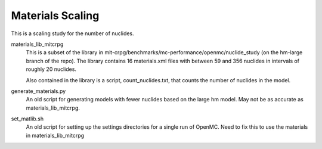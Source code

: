 =================
Materials Scaling
=================

This is a scaling study for the number of nuclides.

materials_lib_mitcrpg
  This is a subset of the library in
  mit-crpg/benchmarks/mc-performance/openmc/nuclide_study (on the hm-large
  branch of the repo).  The library contains 16 materials.xml files with
  between 59 and 356 nuclides in intervals of roughly 20 nuclides.  
  
  Also contained in the library is a script, count_nuclides.txt, that counts the
  number of nuclides in the model.  

generate_materials.py
  An old script for generating models with fewer nuclides based on the large hm
  model.  May not be as accurate as materials_lib_mitcrpg.

set_matlib.sh
  An old script for setting up the settings directories for a single run of
  OpenMC.  Need to fix this to use the materials in materials_lib_mitcrpg

